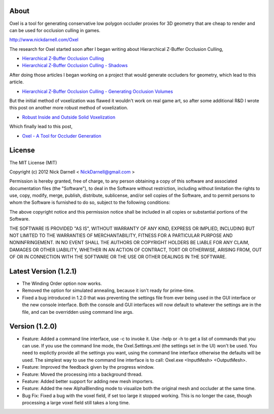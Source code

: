 ===========================================================================
About
===========================================================================
Oxel is a tool for generating conservative low polygon occluder proxies for 3D geometry that are cheap to render and can be used for occlusion culling in games.

http://www.nickdarnell.com/Oxel

The research for Oxel started soon after I began writing about Hierarchical Z-Buffer Occlusion Culling,

* `Hierarchical Z-Buffer Occlusion Culling <http://www.nickdarnell.com/2010/06/hierarchical-z-buffer-occlusion-culling>`_
* `Hierarchical Z-Buffer Occlusion Culling - Shadows <http://www.nickdarnell.com/2010/07/hierarchical-z-buffer-occlusion-culling-shadows>`_

After doing those articles I began working on a project that would generate occluders for geometry, which lead to this article.

* `Hierarchical Z-Buffer Occlusion Culling - Generating Occlusion Volumes <http://www.nickdarnell.com/2011/06/hierarchical-z-buffer-occlusion-culling-generating-occlusion-volumes>`_

But the initial method of voxelization was flawed it wouldn't work on real game art, so after some additional R&D I wrote this post on another more robust method of voxelization.

* `Robust Inside and Outside Solid Voxelization <http://www.nickdarnell.com/2011/09/robust-inside-and-outside-solid-voxelization>`_

Which finally lead to this post,

* `Oxel - A Tool for Occluder Generation <http://www.nickdarnell.com/2012/04/oxel-a-tool-for-occluder-generation>`_

===========================================================================
License
===========================================================================

The MIT License (MIT)

Copyright (c) 2012 Nick Darnell < NickDarnell@gmail.com >

Permission is hereby granted, free of charge, to any person obtaining a copy of this software and associated documentation files (the "Software"), to deal in the Software without restriction, including without limitation the rights to use, copy, modify, merge, publish, distribute, sublicense, and/or sell copies of the Software, and to permit persons to whom the Software is furnished to do so, subject to the following conditions:

The above copyright notice and this permission notice shall be included in all copies or substantial portions of the Software.

THE SOFTWARE IS PROVIDED "AS IS", WITHOUT WARRANTY OF ANY KIND, EXPRESS OR IMPLIED, INCLUDING BUT NOT LIMITED TO THE WARRANTIES OF MERCHANTABILITY, FITNESS FOR A PARTICULAR PURPOSE AND NONINFRINGEMENT. IN NO EVENT SHALL THE AUTHORS OR COPYRIGHT HOLDERS BE LIABLE FOR ANY CLAIM, DAMAGES OR OTHER LIABILITY, WHETHER IN AN ACTION OF CONTRACT, TORT OR OTHERWISE, ARISING FROM, OUT OF OR IN CONNECTION WITH THE SOFTWARE OR THE USE OR OTHER DEALINGS IN THE SOFTWARE.

===========================================================================
Latest Version (1.2.1)
===========================================================================

* The Winding Order option now works.

* Removed the option for simulated annealing, because it isn't ready for prime-time.

* Fixed a bug introduced in 1.2.0 that was preventing the settings file from ever being used in the GUI interface or the new console interface.  Both the console and GUI interfaces will now default to whatever the settings are in the file, and can be overridden using command line args.

===========================================================================
Version (1.2.0)
===========================================================================

* Feature: Added a command line interface, use -c to invoke it.  Use -help or -h to get a list of commands that you can use.  If you use the command line mode, the Oxel.Settings.xml (the settings set in the UI) won't be used.  You need to explictly provide all the settings you want, using the command line interface otherwise the defaults will be used.  The simplest way to use the command line interface is to call: Oxel.exe <InputMesh> <OutputMesh>.

* Feature: Improved the feedback given by the progress window.

* Feature: Moved the processing into a background thread.

* Feature: Added better support for adding new mesh importers.

* Feature: Added the new AlphaBlending mode to visualize both the original mesh and occluder at the same time.

* Bug Fix: Fixed a bug with the voxel field, if set too large it stopped working.  This is no longer the case, though processing a large voxel field still takes a long time.